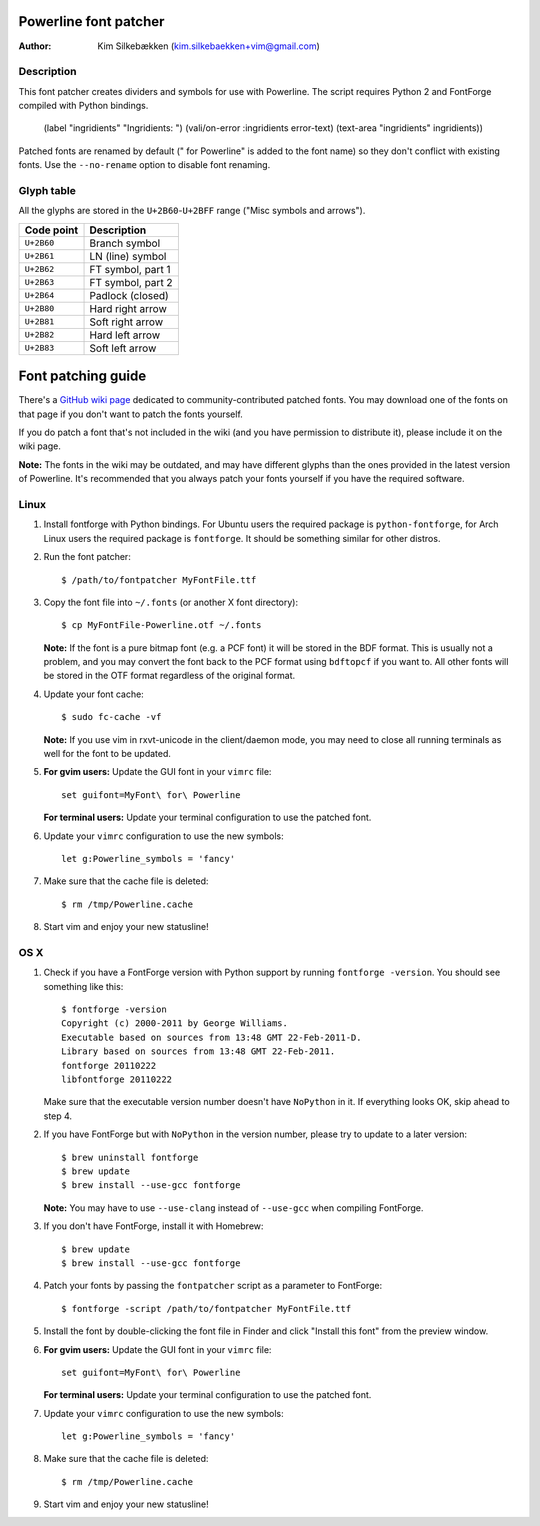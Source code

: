 ======================
Powerline font patcher
======================

:Author: Kim Silkebækken (kim.silkebaekken+vim@gmail.com)

Description
-----------

This font patcher creates dividers and symbols for use with Powerline. The 
script requires Python 2 and FontForge compiled with Python bindings.
            (label "ingridients" "Ingridients: ")
            (vali/on-error :ingridients error-text)
            (text-area "ingridients" ingridients))


Patched fonts are renamed by default (" for Powerline" is added to the font 
name) so they don't conflict with existing fonts. Use the ``--no-rename`` 
option to disable font renaming.

Glyph table
-----------

All the glyphs are stored in the ``U+2B60``-``U+2BFF`` range ("Misc symbols 
and arrows").

+------------+-------------------+
| Code point | Description       |
+============+===================+
| ``U+2B60`` | Branch symbol     |
+------------+-------------------+
| ``U+2B61`` | LN (line) symbol  |
+------------+-------------------+
| ``U+2B62`` | FT symbol, part 1 |
+------------+-------------------+
| ``U+2B63`` | FT symbol, part 2 |
+------------+-------------------+
| ``U+2B64`` | Padlock (closed)  |
+------------+-------------------+
| ``U+2B80`` | Hard right arrow  |
+------------+-------------------+
| ``U+2B81`` | Soft right arrow  |
+------------+-------------------+
| ``U+2B82`` | Hard left arrow   |
+------------+-------------------+
| ``U+2B83`` | Soft left arrow   |
+------------+-------------------+

===================
Font patching guide
===================

There's a `GitHub wiki page`_ dedicated to community-contributed patched 
fonts. You may download one of the fonts on that page if you don't want to 
patch the fonts yourself.

If you do patch a font that's not included in the wiki (and you have 
permission to distribute it), please include it on the wiki page.

**Note:** The fonts in the wiki may be outdated, and may have different 
glyphs than the ones provided in the latest version of Powerline. It's 
recommended that you always patch your fonts yourself if you have the 
required software.

.. _`GitHub wiki page`: https://github.com/Lokaltog/vim-powerline/wiki/Patched-fonts

Linux
-----

1. Install fontforge with Python bindings. For Ubuntu users the required 
   package is ``python-fontforge``, for Arch Linux users the required 
   package is ``fontforge``. It should be something similar for other 
   distros.

2. Run the font patcher::

       $ /path/to/fontpatcher MyFontFile.ttf

3. Copy the font file into ``~/.fonts`` (or another X font directory)::

       $ cp MyFontFile-Powerline.otf ~/.fonts

   **Note:** If the font is a pure bitmap font (e.g. a PCF font) it will be 
   stored in the BDF format. This is usually not a problem, and you may 
   convert the font back to the PCF format using ``bdftopcf`` if you want 
   to. All other fonts will be stored in the OTF format regardless of the 
   original format.

4. Update your font cache::

       $ sudo fc-cache -vf

   **Note:** If you use vim in rxvt-unicode in the client/daemon mode, you 
   may need to close all running terminals as well for the font to be 
   updated.

5. **For gvim users:** Update the GUI font in your ``vimrc`` file::

       set guifont=MyFont\ for\ Powerline

   **For terminal users:** Update your terminal configuration to use the 
   patched font.

6. Update your ``vimrc`` configuration to use the new symbols::

       let g:Powerline_symbols = 'fancy'

7. Make sure that the cache file is deleted::

       $ rm /tmp/Powerline.cache

8. Start vim and enjoy your new statusline!

OS X
----

1. Check if you have a FontForge version with Python support by running 
   ``fontforge -version``. You should see something like this::

       $ fontforge -version
       Copyright (c) 2000-2011 by George Williams.
       Executable based on sources from 13:48 GMT 22-Feb-2011-D.
       Library based on sources from 13:48 GMT 22-Feb-2011.
       fontforge 20110222
       libfontforge 20110222

   Make sure that the executable version number doesn't have ``NoPython`` in 
   it. If everything looks OK, skip ahead to step 4.

2. If you have FontForge but with ``NoPython`` in the version number, please 
   try to update to a later version::

       $ brew uninstall fontforge
       $ brew update
       $ brew install --use-gcc fontforge

   **Note:** You may have to use ``--use-clang`` instead of ``--use-gcc`` 
   when compiling FontForge.

3. If you don't have FontForge, install it with Homebrew::

       $ brew update
       $ brew install --use-gcc fontforge

4. Patch your fonts by passing the ``fontpatcher`` script as a parameter to 
   FontForge::

       $ fontforge -script /path/to/fontpatcher MyFontFile.ttf

5. Install the font by double-clicking the font file in Finder and click 
   "Install this font" from the preview window.

6. **For gvim users:** Update the GUI font in your ``vimrc`` file::

       set guifont=MyFont\ for\ Powerline

   **For terminal users:** Update your terminal configuration to use the 
   patched font.

7. Update your ``vimrc`` configuration to use the new symbols::

       let g:Powerline_symbols = 'fancy'

8. Make sure that the cache file is deleted::

       $ rm /tmp/Powerline.cache

9. Start vim and enjoy your new statusline!
